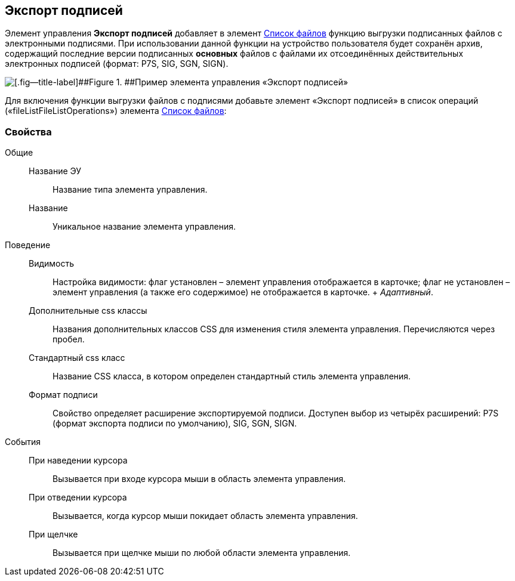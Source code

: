 
== Экспорт подписей

Элемент управления [.ph .uicontrol]*Экспорт подписей* добавляет в элемент xref:Control_filelist.adoc[Список файлов] функцию выгрузки подписанных файлов с электронными подписями. При использовании данной функции на устройство пользователя будет сохранён архив, содержащий последние версии подписанных *основных* файлов с файлами их отсоединённых действительных электронных подписей (формат: P7S, SIG, SGN, SIGN).

image::control_exportESignButton.png[[.fig--title-label]##Figure 1. ##Пример элемента управления «Экспорт подписей»]

Для включения функции выгрузки файлов с подписями добавьте элемент «Экспорт подписей» в список операций («fileListFileListOperations») элемента xref:Control_filelist.adoc[Список файлов]:

=== Свойства

Общие::
  Название ЭУ;;
    Название типа элемента управления.
  Название;;
    Уникальное название элемента управления.
Поведение::
  Видимость;;
    Настройка видимости: флаг установлен – элемент управления отображается в карточке; флаг не установлен – элемент управления (а также его содержимое) не отображается в карточке.
    +
    [.dfn .term]_Адаптивный_.
  Дополнительные css классы;;
    Названия дополнительных классов CSS для изменения стиля элемента управления. Перечисляются через пробел.
  Стандартный css класс;;
    Название CSS класса, в котором определен стандартный стиль элемента управления.
  Формат подписи;;
    Свойство определяет расширение экспортируемой подписи. Доступен выбор из четырёх расширений: P7S (формат экспорта подписи по умолчанию), SIG, SGN, SIGN.
События::
  При наведении курсора;;
    Вызывается при входе курсора мыши в область элемента управления.
  При отведении курсора;;
    Вызывается, когда курсор мыши покидает область элемента управления.
  При щелчке;;
    Вызывается при щелчке мыши по любой области элемента управления.


